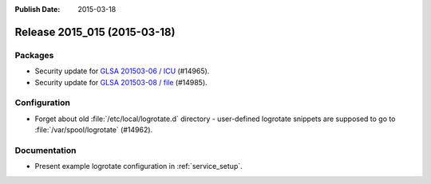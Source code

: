 :Publish Date: 2015-03-18

Release 2015_015 (2015-03-18)
-----------------------------

Packages
^^^^^^^^

* Security update for `GLSA 201503-06 / ICU
  <https://security.gentoo.org/glsa/201503-06>`_ (#14965).
* Security update for `GLSA 201503-08 / file
  <https://security.gentoo.org/glsa/201503-08>`_ (#14985).


Configuration
^^^^^^^^^^^^^

* Forget about old :file:`/etc/local/logrotate.d` directory - user-defined
  logrotate snippets are supposed to go to :file:`/var/spool/logrotate`
  (#14962).


Documentation
^^^^^^^^^^^^^

* Present example logrotate configuration in :ref:`service_setup`.


.. vim: set spell spelllang=en:
